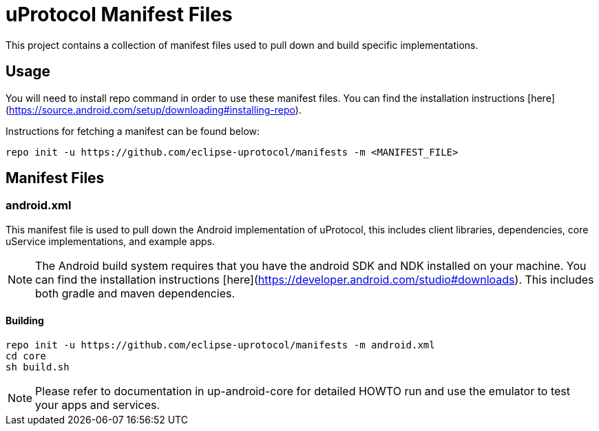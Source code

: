 # uProtocol Manifest Files

This project contains a collection of manifest files used to pull down and build specific implementations.

## Usage
You will need to install repo command in order to use these manifest files. You can find the installation instructions [here](https://source.android.com/setup/downloading#installing-repo).

Instructions for fetching a manifest can be found below:

```
repo init -u https://github.com/eclipse-uprotocol/manifests -m <MANIFEST_FILE>
```

## Manifest Files

### android.xml
This manifest file is used to pull down the Android implementation of uProtocol, this includes client libraries, dependencies, core uService implementations, and example apps. 

NOTE: The Android build system requires that you have the android SDK and NDK installed on your machine. You can find the installation instructions [here](https://developer.android.com/studio#downloads). This includes both gradle and maven dependencies.

#### Building
```
repo init -u https://github.com/eclipse-uprotocol/manifests -m android.xml
cd core
sh build.sh
```

NOTE: Please refer to documentation in up-android-core for detailed HOWTO run and use the emulator to test your apps and services.  
